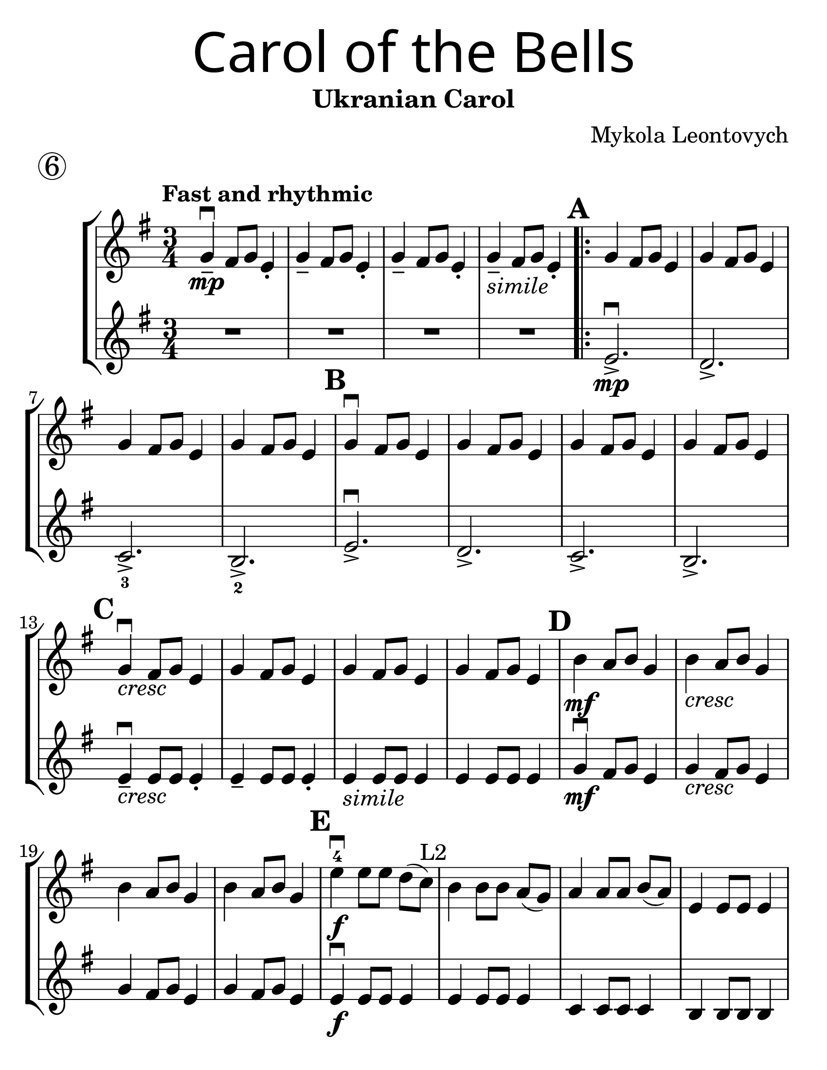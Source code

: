 \version "2.16.2"
\language "english"
#(set-default-paper-size "letter")
#(set-global-staff-size 30)


first = \relative a' {
  \set Score.markFormatter = #format-mark-box-barnumbers
  \time 3/4
  \key g \major
  \tempo "Fast and rhythmic"
  g4--\downbow\mp fs8 g8 e4-. |
  g4-- fs8 g8 e4-. |
  g4-- fs8 g8 e4-. |
  g4--_\markup{\italic "simile"} fs8 g8 e4-. |

  \repeat volta 2 {
    \mark \default
    g4 fs8 g8 e4 |
    g4 fs8 g8 e4 |
    \break

    g4 fs8 g8 e4 |
    g4 fs8 g8 e4 |
    \mark \default g4\downbow fs8 g8 e4 |
    g4 fs8 g8 e4 |
    g4 fs8 g8 e4 |
    g4 fs8 g8 e4 |
    \break

    \mark \default
    g4_\markup{\italic "cresc"}\downbow fs8 g8 e4 |
    g4 fs8 g8 e4 |
    g4 fs8 g8 e4 |
    g4 fs8 g8 e4 |
    \mark \default
    b'4\mf a8 b8 g4 |
    b4_\markup{\italic "cresc"} a8 b8 g4 |
    \break

    b4 a8 b8 g4 |
    b4 a8 b8 g4 |
    \mark \default
    e'\downbow-4\f e8 [e8] d[(c)]^"L2"  |
    b4 b8 [b] a8[(g)] |
    a4 a8 [a8] b8[(a8)] |
    e4 e8 e8 e4 |
    \break

    \mark \default
    b4. e8(fs [g]) |
    a8 b8 a4 g4 |
    b,4. e8(fs [g]) |
    a8 b8 a4 g4 |
    \mark \default
    g4\downbow fs8 g8 e4 |
    g4 fs8 g8 e4 |
    g4 fs8 g8 e4 |
    \break

    g4 fs8 g8 e4 |
    \mark \default
    e2.\downbow_\markup {\whiteout \pad-markup #0.5 \italic "2nd time rit. and dim."}( |
    e2.)|
    e2.(|e2.)
  }
  \tempo "Slowly"
  b'4\downbow\p a8 b8 e,4
  \override BreathingSign.text = \markup { \musicglyph #"scripts.caesura.curved" }
  \breathe  e2.\downbow\fermata
}

second = \relative a' {
  \time 3/4
  \key g \major

  R R R R \repeat volta 2 {
    e2._>\mp\downbow |
    d2._> |
    c2._>_3 |
    b2._>_2 |
    e2._>\downbow |
    d2._> |
    c2._> |
    b2._> |
    \break

    e4--\downbow_\markup{\italic "cresc" } e8 e8 e4-.
    e4-- e8 e8 e4-.
    e4_\markup{\italic "simile"} e8 e8 e4 |
    e4 e8 e8 e4 |
    g4\downbow\mf fs8 g8 e4 |
    g4_\markup{\italic "cresc"} fs8 g8 e4 |
    \break

    g4 fs8 g8 e4 |
    g4 fs8 g8 e4 |
    e4\f\downbow e8 e8 e4 |
    e4 e8 e8 e4 |
    c4 c8 c8 c4 |
    b4 b8 b8 b4 |
    b2.\downbow |
    fs'4 fs e |
    b2. |
    fs'4 fs e |
    b2.\downbow
    a2. |
    d2. |
    \break

    c2. |
    b2.\downbow(b2.) |
    b2.(b2.) |
    R
    \override BreathingSign.text = \markup { \musicglyph #"scripts.caesura.curved" }
    \breathe |
    e2.\downbow\fermata\p

  }
}

\bookpart {
  \header {
    title = \markup {
      \override #'(font-name . "SantasSleighFull")
      \override #'(font-size . 8)
      { "Carol of the Bells" }
    }
    subtitle = "Ukranian Carol"
    piece = \markup \huge \circle 6
    instrument = ""
    tagline = ""
    composer = "Mykola Leontovych"
  }

  \score {
    \new StaffGroup <<
      \new Staff \with {
        \override VerticalAxisGroup.staff-staff-spacing = #'((basic-distance . 30))
      } {
        \first
      }
      \new Staff {
        \second
      }
    >>
  }
}

\bookpart {
  \header {
    title = \markup {
      \override #'(font-name . "SantasSleighFull")
      \override #'(font-size . 8)
      { "Carol of the Bells" }
    }
    subtitle = "Ukranian Carol"
    piece = \markup \huge \circle 6
    instrument = ""
    tagline = ""
    composer = "Mykola Leontovych"
  }
  \score {
    \new Staff \with {
      \override VerticalAxisGroup.staff-staff-spacing = #'((basic-distance . 30))
    } {
      \first
    }
  }
}
